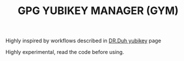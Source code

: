 #+TITLE: GPG YUBIKEY MANAGER (GYM)

Highly inspired by workflows described in [[https://github.com/drduh/YubiKey-Guide][DR.Duh yubikey]] page

Highly experimental, read the code before using.
